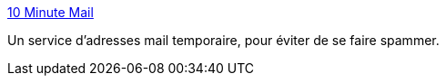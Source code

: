 :jbake-type: post
:jbake-status: published
:jbake-title: 10 Minute Mail
:jbake-tags: disposable,free,email,productivité,service,spam,tool,web,_mois_juin,_année_2007
:jbake-date: 2007-06-14
:jbake-depth: ../
:jbake-uri: shaarli/1181822886000.adoc
:jbake-source: https://nicolas-delsaux.hd.free.fr/Shaarli?searchterm=http%3A%2F%2F10minutemail.com%2F10MinuteMail%2Findex.html&searchtags=disposable+free+email+productivit%C3%A9+service+spam+tool+web+_mois_juin+_ann%C3%A9e_2007
:jbake-style: shaarli

http://10minutemail.com/10MinuteMail/index.html[10 Minute Mail]

Un service d'adresses mail temporaire, pour éviter de se faire spammer.
